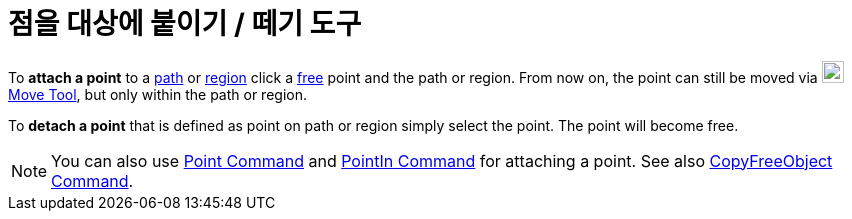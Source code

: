 = 점을 대상에 붙이기 / 떼기 도구
:page-en: tools/Attach_Detach_Point
ifdef::env-github[:imagesdir: /ko/modules/ROOT/assets/images]

To *attach a point* to a xref:/s_index_php?title=Geometric_Objects_action=edit_redlink=1.adoc[path] or
xref:/s_index_php?title=Geometric_Objects_action=edit_redlink=1.adoc[region] click a
xref:/s_index_php?title=Free_Dependent_and_Auxiliary_Objects_action=edit_redlink=1.adoc[free] point and the path or
region. From now on, the point can still be moved via image:22px-Mode_move.svg.png[Mode
move.svg,width=22,height=22]xref:/s_index_php?title=Move_Tool_action=edit_redlink=1.adoc[Move Tool], but only within the
path or region.

To *detach a point* that is defined as point on path or region simply select the point. The point will become free.

[NOTE]
====

You can also use xref:/s_index_php?title=Point_Command_action=edit_redlink=1.adoc[Point Command] and
xref:/s_index_php?title=PointIn_Command_action=edit_redlink=1.adoc[PointIn Command] for attaching a point. See also
xref:/s_index_php?title=CopyFreeObject_Command_action=edit_redlink=1.adoc[CopyFreeObject Command].

====
